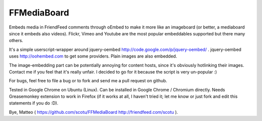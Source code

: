 FFMediaBoard
============

Embeds media in FriendFeed comments through oEmbed to make it more like an imageboard (or better, a mediaboard since it embeds also videos). Flickr, Vimeo and Youtube are the most popular embeddables supported but there many others.

It's a simple userscript-wrapper around jquery-oembed http://code.google.com/p/jquery-oembed/ . jquery-oembed uses http://oohembed.com to get some providers. Plain images are also embedded.

The image-embedding part can be potentially annoying for content hosts, since it's obviously hotlinking their images. Contact me if you feel that it's really unfair. I decided to go for it because the script is very un-popular :)

For bugs, feel free to file a bug or to fork and send me a pull request on github.

Tested in Google Chrome on Ubuntu (Linux). Can be installed in Google Chrome / Chromium directly. Needs Greasemonkey extension to work in Firefox (if it works at all, I haven't tried it; let me know or just fork and edit this statements if you do :D).

Bye, Matteo ( https://github.com/scotu/FFMediaBoard http://friendfeed.com/scotu ).
